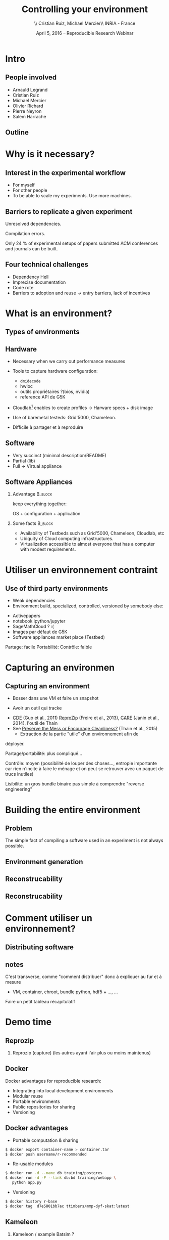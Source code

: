 
#+TITLE: Controlling your environment
#+AUTHOR: \\ \vspace{0.1cm} Cristian Ruiz, Michael Mercier\\ \vspace{0.1cm} INRIA - France \vspace{0.1cm}
#+DATE: April 5, 2016 -- Reproducible Research Webinar

#+OPTIONS: H:2
#+BEAMER_COLOR_THEME:
#+BEAMER_FONT_THEME:
#+BEAMER_HEADER:
#+EXPORT_SELECT_TAGS: export
#+EXPORT_EXCLUDE_TAGS: noexport
#+BEAMER_INNER_THEME:
#+BEAMER_OUTER_THEME:
#+BEAMER_THEME: default
#+LATEX_CLASS: beamer


#+OPTIONS:   H:2 toc:nil

#+LATEX_HEADER: \def\inriaproject{Inria}
#+LATEX_HEADER: \def\tutelle{RR Webinar}


#+LATEX_HEADER: \usepackage{multirow}
#+LaTeX_HEADER: \usepackage{minted}
#+LaTeX_HEADER: \usepackage{fontspec}
#+LaTeX_HEADER: \usepackage{graphicx}
#+LaTeX_HEADER: \usepackage{subcaption}
#+latex_header: \usepackage{./theme/beamerthemeCristian}
#+LaTeX_HEADER: \usepackage{color}
#+latex_header: \newminted{ruby}{fontsize=\scriptsize}
#+latex_header: \usepackage[absolute,overlay]{textpos}
#+latex_header: \setlength{\TPHorizModule}{\paperwidth}
#+latex_header: \setlength{\TPVertModule}{\paperheight}
#+latex_header: \textblockorigin{0mm}{0mm}
#+LATEX_HEADER: \usepackage{natbib}
#+LATEX_HEADER: \usepackage{bibentry}
#+LATEX_HEADER: \usepackage{dirtree}
#+LATEX_HEADER: \newcommand\Fontvi{\fontsize{6}{7.2}\selectfont}
#+LATEX_HEADER: \newcommand{\bottomcite}[1]{\fbox{\vbox{\footnotesize #1}}}
#+LATEX_HEADER: \nobibliography*
#+BIND: org-latex-title-command ""



#+BEGIN_LaTeX

\sloppy
\frame{
  \thispagestyle{empty}
  \titlepage
  \begin{center}
    \includegraphics[height=1.2cm]{logos/inr_logo_sans_sign_coul.png}
    \hspace{0.5cm}
  \insertlogo{\includegraphics[height=1.2cm]{logos/grid5000.png}}
   \hspace{0.5cm}

  \end{center}

}

#+END_LaTex




* setup								   :noexport:

** Download beamer theme and logos

#+BEGIN_SRC sh
 mkdir theme
 wget https://raw.githubusercontent.com/camilo1729/latex-tools/master/beamer_theme/beamerthemeCristian.sty
 mv beamerthemeCristian.sty  theme/
 wget https://github.com/camilo1729/latex-tools/blob/master/logos/grid5000.png
 wget https://github.com/camilo1729/latex-tools/blob/master/logos/inr_logo_sans_sign_coul.png
 mkdir logos
 mv *.png logos
#+END_SRC


* Intro
** People involved

- Arnauld Legrand
- Cristian Ruiz
- Michael Mercier
- Olivier Richard
- Pierre Neyron
- Salem Harrache
** Outline
#+LaTeX: \tableofcontents

* Why is it necessary?

** Interest in the experimental workflow
      - For myself
      - For other people
      - To be able to scale my experiments. Use more machines.

** Barriers to replicate a given experiment

Unresolved dependencies.
#+BEGIN_LaTeX
\begin{figure}[!h]
  \center
  \includegraphics[scale=0.25]{figures/Dependency.png}
  \label{fig:s}
\end{figure}
#+END_LaTeX

Compilation errors.
#+BEGIN_LaTeX
\begin{figure}[!h]
  \center
  \includegraphics[scale=0.25]{figures/Compilation_error.png}
  \label{fig:s}
\end{figure}

  \bottomcite{Collberg, Christian \textit{et Al.},
     \href{http://reproducibility.cs.arizona.edu/v2/RepeatabilityTR.pdf}{\textit{Measuring Reproducibility in Computer Systems Research}},
    \url{http://reproducibility.cs.arizona.edu/}\qquad 2014,2015}
#+END_LaTeX

Only 24 % of experimental setups of papers submitted ACM conferences and journals can be built.

** Four technical challenges
- Dependency Hell
- Imprecise documentation
- Code rote
- Barriers to adoption and reuse -> entry barriers, lack of incentives

* What is an environment?
** Types of environments


#+BEGIN_LaTeX
\begin{figure}[!h]
  \center
\includegraphics[scale=0.6]{figures/types_of_environments.pdf}
\end{figure}
#+END_LaTeX


** Hardware
- Necessary when we carry out performance measures
- Tools to capture hardware configuration:
  - =dmidecode=
  - hwloc
  - outils propriétaires ?(bios, nvidia)
  - reference API de G5K

- Cloudlab[fn:cloudlab] enables to create profiles -> Harware specs + disk image

- Use of baremetal testeds: Grid'5000, Chameleon.
- Difficile à partager et à reproduire


[fn:cloudlab] https://www.cloudlab.us/
** nodes							   :noexport:
- Par contre l'utilisation de Grid'5000 peut aider...

** Software
	- Very succinct (minimal description/README)
	- Partial (lib)
	- Full -> Virtual appliance

** Software Appliances
*** Advantage 							    :B_block:
    :PROPERTIES:
    :BEAMER_env: block
    :END:

keep everything together:
#+BEGIN_CENTER
OS + configuration + application
#+END_CENTER

*** Some facts							    :B_block:
    :PROPERTIES:
    :BEAMER_env: block
    :END:
- Availability of Testbeds such as Grid'5000, Chameleon, Cloudlab, etc
- Ubiquity of Cloud computing infrastructures.
- Virtualization accessible to almost everyone that has a computer with modest requirements.



* Utiliser un environnement contraint
** Use of third party environments
- Weak dependencies
- Environment build, specialized, controlled, versioned by somebody else:

#+BEGIN_LaTeX
  \bottomcite{Brammer, Grant R \textit{et Al.},
     \href{http://www.sciencedirect.com/science/article/pii/S187705091100127X}
{\textit{Paper M\^ach\'e: Creating Dynamic Reproducible Science.}},
    \url{International Conference on Computational Science}, ICSS 2011}
#+END_LaTeX

  - Activepapers
  - notebook ipython/jupyter
  - SageMathCloud ? :(
  - Images par défaut de G5K
  - Software appliances market place (Testbed)


Partage: facile
      Portabilité:
      Contrôle: faible
* Capturing an environmen
** Capturing an environment
      - Bosser dans une VM et faire un snapshot
#+BEGIN_LaTeX
  \bottomcite{J. T. Dudley and A. J. Butte,
     \href{http://www.nature.com/nbt/journal/v28/n11/pdf/nbt1110-1181.pdf}{\textit{In silico research in the era of cloud computing}},
    \url{Nature Biotechnology}\qquad 2010}
#+END_LaTeX

      - Avoir un outil qui tracke
	- [[http://www.pgbovine.net/cde.html][CDE]] (Guo et al., 2011) [[https://vida-nyu.github.io/reprozip/][ReproZip]] (Freire et al., 2013), [[http://reproducible.io/][CARE]]
          (Janin et al., 2014), l'outil de Thain
	- See [[http://ccl.cse.nd.edu/research/papers/techniques-ipres-2015.pdf][Preserve the Mess or Encourage Cleanliness?]] (Thain et al., 2015)
      - Extraction de la partie "utile" d'un environnement afin de
	déployer.

      Partage/portabilité: plus compliqué...

      Contrôle: moyen (possibilité de louper des choses..., entropie
      importante car rien n'incite à faire le ménage et on peut se
      retrouver avec un paquet de trucs inutiles)

      Lisibilité: un gros bundle binaire pas simple à comprendre
      "reverse engineering"

* Building the entire environment

** Problem

The simple fact of compiling a software used in an experiment is not always possible.

#+BEGIN_LaTeX
\begin{figure}[!h]
  \center
  \includegraphics[scale=0.35]{figures/Compilation_error.png}
  \label{fig:s}
\end{figure}
#+END_LaTeX

** Environment generation
#+BEGIN_LaTeX
\begin{figure}[!h]
  \center
\includegraphics[scale=0.6]{figures/Environment_creation.pdf}
  \caption{Creation process of an experimental setup.}
  \label{fig:environment_creation}
\end{figure}
#+END_LaTeX

** Reconstrucability
#+BEGIN_LaTeX
An experimental setup \(E'\) is reconstructable if the following three facts hold:
\begin{itemize}
\item Experimenters have access to the original base experimental setup \(E\).
\item Experimenters know exactly the sequence of actions \\* \(\langle A_{1}, A_{2}, A_{3}, ..., A_{n}\rangle \) that produced \(E'\).
\item {\bf Experimenters are able to change some action \(A_{i}\) and successfully re-construct an experimental setup \(E''\)}.
\end{itemize}
#+END_LaTeX


** Reconstrucability
#+BEGIN_LaTeX

It can be expressed as \(E' = f(E,\langle A_{i} \rangle ) \)
where \( f \) applies \(\langle A_{i} \rangle \) to \(E\) to
derive the experimental setup \(E'\).


Few cases where this hypothesis does not hold:
\begin{itemize}
  \item An action \(A_{i}\) is composed of sub-tasks that are executed concurrently making the process not deterministic.
        For example: \texttt{Makefile} \texttt{-j}.
  \item (\emph{Debian 8}) is validated based on timestamps.
\end{itemize}

Additionally problems:
\begin{itemize}
\item Accessing the same base setup \(E\).
\item Software used is not available anymore.
\end{itemize}

#+END_LaTeX


** notes							   :noexport:
I can introduce the definition of reconstructability
      Quelles bonnes propriétés sont elles recherchée?

      Quelles sont les étapes:
      1. Partir de 0
      2. S'assurer qu'on peut reconstruire à chaque instant
      3. Distribuer

      Note: çà veut dire quoi partir de 0 ?
      1. Partir d'une image préexistante considérée comme stable. Avec
         l'effort des reproducible build de debian, c'est pas mal
         (mentionner aussi debian snapshot)
	 - Script, Outils des distributions, VM et container, docker file, vagrant
	 - Nix / Guix
	 - Kameleon
      2. Construire complètement from scratch (même l'OS)
	 - Kameleon

* Comment utiliser un environnement?

** Distributing software

#+BEGIN_LaTeX
\begin{figure}[!h]
  \center
\includegraphics[scale=0.4]{figures/CDE_author_user.pdf}
\end{figure}
#+END_LaTeX



** notes
      C'est transverse, comme "comment distribuer" donc à expliquer au
      fur et à mesure
      - VM, container, chroot, bundle python, hdf5 + \dots, \dots
      Faire un petit tableau récapitulatif
* Demo time
** Reprozip
      1. Reprozip (capture) (les autres ayant l'air plus ou moins maintenus)
** Docker
Docker advantages for reproducible research:

- Integrating into local development environments
- Modular reuse
- Portable environments
- Public repositories for sharing
- Versioning

#+BEGIN_LaTeX
  \bottomcite{Carl Boettiger,
     \href{http://www.carlboettiger.info/assets/files/pubs/10.1145/2723872.2723882.pdf}{\textit{An introduction to Docker for reproducible research}},
    ACM SIGOPS Operating Systems Review,2015}
#+END_LaTeX

** Docker advantages

- Portable computation & sharing

#+BEGIN_SRC sh
 $ docker export container-name > container.tar
 $ docker push username/r-recommended
#+END_SRC

- Re-usable modules
#+BEGIN_SRC sh
$ docker run -d --name db training/postgres
$ docker run -d -P --link db:bd training/webapp \
   python app.py
#+END_SRC

- Versioning

#+BEGIN_SRC sh
$ docker history r-base
$ docker tag  d7e5801bb7ac ttimbers/mmp-dyf-skat:latest
#+END_SRC



** Kameleon
      3. Kameleon / example Batsim ?
	 - Success story: un an après, ça marche encore!
